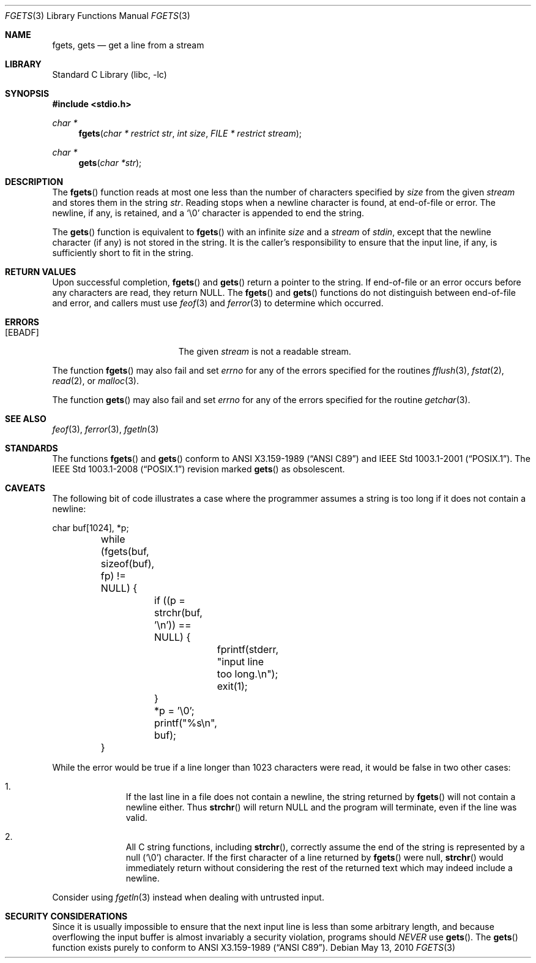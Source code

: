 .\"	$NetBSD: fgets.3,v 1.21 2010/04/30 06:54:16 wiz Exp $
.\"
.\" Copyright (c) 1990, 1991, 1993
.\"	The Regents of the University of California.  All rights reserved.
.\"
.\" This code is derived from software contributed to Berkeley by
.\" Chris Torek and the American National Standards Committee X3,
.\" on Information Processing Systems.
.\"
.\" Redistribution and use in source and binary forms, with or without
.\" modification, are permitted provided that the following conditions
.\" are met:
.\" 1. Redistributions of source code must retain the above copyright
.\"    notice, this list of conditions and the following disclaimer.
.\" 2. Redistributions in binary form must reproduce the above copyright
.\"    notice, this list of conditions and the following disclaimer in the
.\"    documentation and/or other materials provided with the distribution.
.\" 3. Neither the name of the University nor the names of its contributors
.\"    may be used to endorse or promote products derived from this software
.\"    without specific prior written permission.
.\"
.\" THIS SOFTWARE IS PROVIDED BY THE REGENTS AND CONTRIBUTORS ``AS IS'' AND
.\" ANY EXPRESS OR IMPLIED WARRANTIES, INCLUDING, BUT NOT LIMITED TO, THE
.\" IMPLIED WARRANTIES OF MERCHANTABILITY AND FITNESS FOR A PARTICULAR PURPOSE
.\" ARE DISCLAIMED.  IN NO EVENT SHALL THE REGENTS OR CONTRIBUTORS BE LIABLE
.\" FOR ANY DIRECT, INDIRECT, INCIDENTAL, SPECIAL, EXEMPLARY, OR CONSEQUENTIAL
.\" DAMAGES (INCLUDING, BUT NOT LIMITED TO, PROCUREMENT OF SUBSTITUTE GOODS
.\" OR SERVICES; LOSS OF USE, DATA, OR PROFITS; OR BUSINESS INTERRUPTION)
.\" HOWEVER CAUSED AND ON ANY THEORY OF LIABILITY, WHETHER IN CONTRACT, STRICT
.\" LIABILITY, OR TORT (INCLUDING NEGLIGENCE OR OTHERWISE) ARISING IN ANY WAY
.\" OUT OF THE USE OF THIS SOFTWARE, EVEN IF ADVISED OF THE POSSIBILITY OF
.\" SUCH DAMAGE.
.\"
.\"     @(#)fgets.3	8.1 (Berkeley) 6/4/93
.\"
.Dd May 13, 2010
.Dt FGETS 3
.Os
.Sh NAME
.Nm fgets ,
.Nm gets
.Nd get a line from a stream
.Sh LIBRARY
.Lb libc
.Sh SYNOPSIS
.In stdio.h
.Ft char *
.Fn fgets "char * restrict str" "int size" "FILE * restrict stream"
.Ft char *
.Fn gets "char *str"
.Sh DESCRIPTION
The
.Fn fgets
function
reads at most one less than the number of characters specified by
.Fa size
from the given
.Fa stream
and stores them in the string
.Fa str .
Reading stops when a newline character is found,
at end-of-file or error.
The newline, if any, is retained, and a
.Ql \e0
character is appended to end the string.
.Pp
The
.Fn gets
function
is equivalent to
.Fn fgets
with an infinite
.Fa size
and a
.Fa stream
of
.Em stdin ,
except that the newline character (if any) is not stored in the string.
It is the caller's responsibility to ensure that the input line,
if any, is sufficiently short to fit in the string.
.Sh RETURN VALUES
Upon successful completion,
.Fn fgets
and
.Fn gets
return
a pointer to the string.
If end-of-file or an error occurs before any characters are read,
they return
.Dv NULL .
The
.Fn fgets
and
.Fn gets
functions
do not distinguish between end-of-file and error, and callers must use
.Xr feof 3
and
.Xr ferror 3
to determine which occurred.
.Sh ERRORS
.Bl -tag -width Er
.It Bq Er EBADF
The given
.Fa stream
is not a readable stream.
.El
.Pp
The function
.Fn fgets
may also fail and set
.Va errno
for any of the errors specified for the routines
.Xr fflush 3 ,
.Xr fstat 2 ,
.Xr read 2 ,
or
.Xr malloc 3 .
.Pp
The function
.Fn gets
may also fail and set
.Va errno
for any of the errors specified for the routine
.Xr getchar 3 .
.Sh SEE ALSO
.Xr feof 3 ,
.Xr ferror 3 ,
.Xr fgetln 3
.Sh STANDARDS
The functions
.Fn fgets
and
.Fn gets
conform to
.St -ansiC
and
.St -p1003.1-2001 .
The
.St -p1003.1-2008
revision marked
.Fn gets
as obsolescent.
.Sh CAVEATS
The following bit of code illustrates a case where the programmer assumes a
string is too long if it does not contain a newline:
.Bd -literal
	char buf[1024], *p;

	while (fgets(buf, sizeof(buf), fp) != NULL) {
		if ((p = strchr(buf, '\en')) == NULL) {
			fprintf(stderr, "input line too long.\en");
			exit(1);
		}
		*p = '\e0';
		printf("%s\en", buf);
	}
.Ed
.Pp
While the error would be true if a line longer than 1023 characters
were read, it would be false in two other cases:
.Bl -enum -offset indent
.It
If the last line in a file does not contain a newline, the string returned by
.Fn fgets
will not contain a newline either.
Thus
.Fn strchr
will return
.Dv NULL
and the program will terminate, even if the line was valid.
.It
All C string functions, including
.Fn strchr ,
correctly assume the end of the string is represented by a null
.Pq Sq \e0
character.
If the first character of a line returned by
.Fn fgets
were null,
.Fn strchr
would immediately return without considering the rest of the returned text
which may indeed include a newline.
.El
.Pp
Consider using
.Xr fgetln 3
instead when dealing with untrusted input.
.Sh SECURITY CONSIDERATIONS
Since it is usually impossible to ensure that the next input line
is less than some arbitrary length, and because overflowing the
input buffer is almost invariably a security violation, programs
should
.Em NEVER
use
.Fn gets .
The
.Fn gets
function
exists purely to conform to
.St -ansiC .
